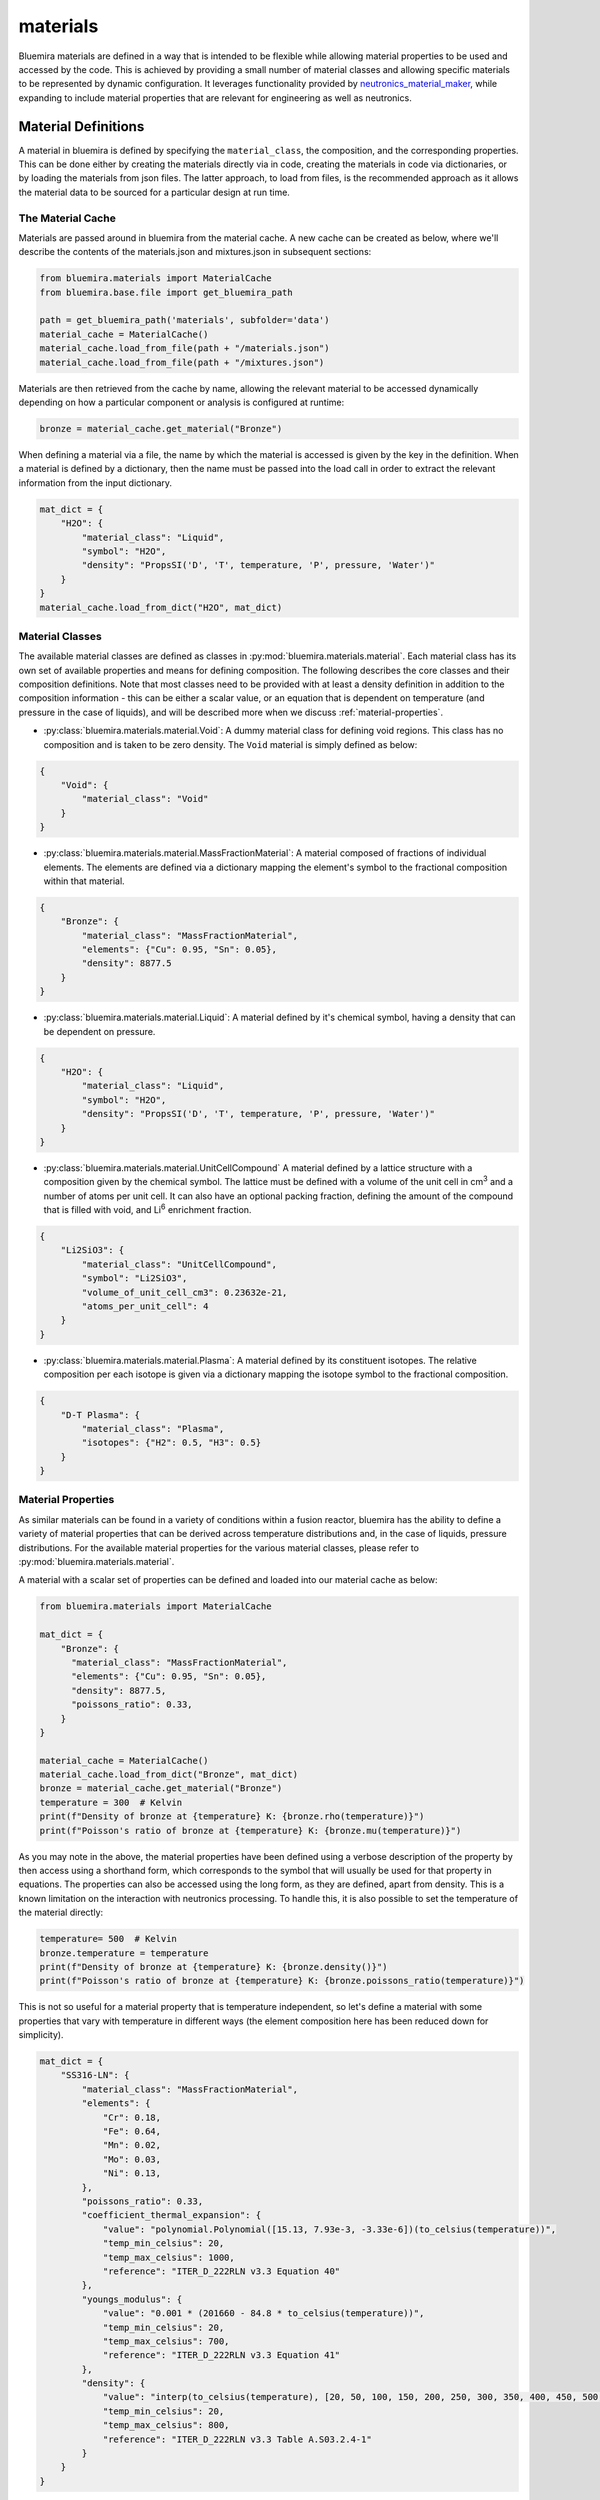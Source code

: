 materials
=========

Bluemira materials are defined in a way that is intended to be flexible while allowing
material properties to be used and accessed by the code. This is achieved by providing
a small number of material classes and allowing specific materials to be represented
by dynamic configuration. It leverages functionality provided by
`neutronics_material_maker <https://github.com/fusion-energy/neutronics_material_maker>`_,
while expanding to include material properties that are relevant for engineering as well
as neutronics.

Material Definitions
--------------------

A material in bluemira is defined by specifying the ``material_class``, the composition,
and the corresponding properties. This can be done either by creating the materials
directly via in code, creating the materials in code via dictionaries, or by loading the
materials from json files. The latter approach, to load from files, is the recommended
approach as it allows the material data to be sourced for a particular design at run
time.

The Material Cache
******************

Materials are passed around in bluemira from the material cache. A new cache can be
created as below, where we'll describe the contents of the materials.json and
mixtures.json in subsequent sections:

.. code-block:: python

    from bluemira.materials import MaterialCache
    from bluemira.base.file import get_bluemira_path

    path = get_bluemira_path('materials', subfolder='data')
    material_cache = MaterialCache()
    material_cache.load_from_file(path + "/materials.json")
    material_cache.load_from_file(path + "/mixtures.json")

Materials are then retrieved from the cache by name, allowing the relevant material to be
accessed dynamically depending on how a particular component or analysis is configured at
runtime:

.. code-block:: python

    bronze = material_cache.get_material("Bronze")

When defining a material via a file, the name by which the material is accessed is given
by the key in the definition. When a material is defined by a dictionary, then the name
must be passed into the load call in order to extract the relevant information from the
input dictionary.

.. code-block:: python

    mat_dict = {
        "H2O": {
            "material_class": "Liquid",
            "symbol": "H2O",
            "density": "PropsSI('D', 'T', temperature, 'P', pressure, 'Water')"
        }
    }
    material_cache.load_from_dict("H2O", mat_dict)

Material Classes
****************

The available material classes are defined as classes in
:py:mod:`bluemira.materials.material`. Each material class has its own set of available
properties and means for defining composition. The following describes the core classes
and their composition definitions. Note that most classes need to be provided with at
least a density definition in addition to the composition information - this can be
either a scalar value, or an equation that is dependent on temperature (and pressure in
the case of liquids), and will be described more when we discuss
:ref:`material-properties`.

- :py:class:`bluemira.materials.material.Void`: A dummy material class for defining
  void regions. This class has no composition and is taken to be zero density. The
  ``Void`` material is simply defined as below:

.. code-block:: json

    {
        "Void": {
            "material_class": "Void"
        }
    }

- :py:class:`bluemira.materials.material.MassFractionMaterial`: A material composed of
  fractions of individual elements. The elements are defined via a dictionary mapping the
  element's symbol to the fractional composition within that material.

.. code-block:: json

    {
        "Bronze": {
            "material_class": "MassFractionMaterial",
            "elements": {"Cu": 0.95, "Sn": 0.05},
            "density": 8877.5
        }
    }

- :py:class:`bluemira.materials.material.Liquid`: A material defined by it's chemical
  symbol, having a density that can be dependent on pressure.

.. code-block:: json

    {
        "H2O": {
            "material_class": "Liquid",
            "symbol": "H2O",
            "density": "PropsSI('D', 'T', temperature, 'P', pressure, 'Water')"
        }
    }

- :py:class:`bluemira.materials.material.UnitCellCompound` A material defined by a
  lattice structure with a composition given by the chemical symbol. The lattice must be
  defined with a volume of the unit cell in cm\ :sup:`3` and a number of atoms per unit
  cell. It can also have an optional packing fraction, defining the amount of the
  compound that is filled with void, and Li\ :sup:`6` enrichment fraction.

.. code-block:: json


    {
        "Li2SiO3": {
            "material_class": "UnitCellCompound",
            "symbol": "Li2SiO3",
            "volume_of_unit_cell_cm3": 0.23632e-21,
            "atoms_per_unit_cell": 4
        }
    }

- :py:class:`bluemira.materials.material.Plasma`: A material defined by its constituent
  isotopes. The relative composition per each isotope is given via a dictionary mapping
  the isotope symbol to the fractional composition.

.. code-block:: json

    {
        "D-T Plasma": {
            "material_class": "Plasma",
            "isotopes": {"H2": 0.5, "H3": 0.5}
        }
    }

.. _material-properties:

Material Properties
*******************

As similar materials can be found in a variety of conditions within a fusion reactor,
bluemira has the ability to define a variety of material properties that can be derived
across temperature distributions and, in the case of liquids, pressure distributions. For
the available material properties for the various material classes, please refer to
:py:mod:`bluemira.materials.material`.

A material with a scalar set of properties can be defined and loaded into our material
cache as below:

.. code-block:: python

    from bluemira.materials import MaterialCache

    mat_dict = {
        "Bronze": {
          "material_class": "MassFractionMaterial",
          "elements": {"Cu": 0.95, "Sn": 0.05},
          "density": 8877.5,
          "poissons_ratio": 0.33,
        }
    }

    material_cache = MaterialCache()
    material_cache.load_from_dict("Bronze", mat_dict)
    bronze = material_cache.get_material("Bronze")
    temperature = 300  # Kelvin
    print(f"Density of bronze at {temperature} K: {bronze.rho(temperature)}")
    print(f"Poisson's ratio of bronze at {temperature} K: {bronze.mu(temperature)}")

As you may note in the above, the material properties have been defined using a verbose
description of the property by then access using a shorthand form, which corresponds to
the symbol that will usually be used for that property in equations. The properties can
also be accessed using the long form, as they are defined, apart from density. This is a
known limitation on the interaction with neutronics processing. To handle this, it is
also possible to set the temperature of the material directly:

.. code-block:: python

    temperature= 500  # Kelvin
    bronze.temperature = temperature
    print(f"Density of bronze at {temperature} K: {bronze.density()}")
    print(f"Poisson's ratio of bronze at {temperature} K: {bronze.poissons_ratio(temperature)}")

This is not so useful for a material property that is temperature independent, so let's
define a material with some properties that vary with temperature in different ways (the
element composition here has been reduced down for simplicity).

.. code-block:: python

    mat_dict = {
        "SS316-LN": {
            "material_class": "MassFractionMaterial",
            "elements": {
                "Cr": 0.18,
                "Fe": 0.64,
                "Mn": 0.02,
                "Mo": 0.03,
                "Ni": 0.13,
            },
            "poissons_ratio": 0.33,
            "coefficient_thermal_expansion": {
                "value": "polynomial.Polynomial([15.13, 7.93e-3, -3.33e-6])(to_celsius(temperature))",
                "temp_min_celsius": 20,
                "temp_max_celsius": 1000,
                "reference": "ITER_D_222RLN v3.3 Equation 40"
            },
            "youngs_modulus": {
                "value": "0.001 * (201660 - 84.8 * to_celsius(temperature))",
                "temp_min_celsius": 20,
                "temp_max_celsius": 700,
                "reference": "ITER_D_222RLN v3.3 Equation 41"
            },
            "density": {
                "value": "interp(to_celsius(temperature), [20, 50, 100, 150, 200, 250, 300, 350, 400, 450, 500, 550, 600, 650, 700, 750, 800], [7930, 7919, 7899, 7879, 7858, 7837, 7815, 7793, 7770, 7747, 7724, 7701, 7677, 7654, 7630, 7606, 7582])",
                "temp_min_celsius": 20,
                "temp_max_celsius": 800,
                "reference": "ITER_D_222RLN v3.3 Table A.S03.2.4-1"
            }
        }
    }

There are a few things to pick out here:

- It is possible to use a limited set of functions dynamically in these material
  property definitions. These are derived from `asteval <https://newville.github.io/asteval/>`_,
  with the extended numpy support enabled. This lets us perform interpolations and
  define polynomial functions.
- The temperature can be defined in this dynamic functions via ``temperature`` or
  or ``to_celsius(temperature)`` to allow the functional forms to used directly in K or to be
  converted from :sup:`o`\ C.
- We have defined temperature ranges (in celsius or kelvin) over which the functional
  forms are valid.
- We have specified a reference so the source of the functional form is kept.

.. code-block:: python

    material_cache.load_from_dict("SS316-LN", mat_dict)
    steel = material_cache.get_material("SS316-LN")

    temperature = 500  # Kelvin
    print(f"Density of steel at {temperature} K: {steel.rho(temperature)}")
    print(f"CTE of steel at {temperature} K: {steel.CTE(temperature)}")
    print(f"Young's modulus of steel at {temperature} K: {steel.E(temperature)}")

    temperature = 600  # Kelvin
    print(f"Density of steel at {temperature} K: {steel.rho(temperature)}")
    print(f"CTE of steel at {temperature} K: {steel.CTE(temperature)}")
    print(f"Young's modulus of steel at {temperature} K: {steel.E(temperature)}")

Liquids can be pressurised, so have a density property that is also dependent on pressure
(in Pa).

.. code-block:: python

    mat_dict = {
        "H2O": {
            "material_class": "Liquid",
            "symbol": "H2O",
            "density": "PropsSI('D', 'T', temperature, 'P', pressure, 'Water')"
        }
    }

    material_cache.load_from_dict("H2O", mat_dict)
    water = material_cache.get_material("H2O")
    print(f"Density of water at {400} K, {10e6} Pa: {water.rho(400, 10e6)}")

Mixtures
********

It is often convenient to simplify some components that are under analysis by assuming
that they are made from homogeneous mixtures of materials. This is supported in bluemira
by the :py:class:`bluemira.materials.mixtures.HomogenisedMixture` class. Mixtures must
always be defined after materials, hence why the material and mixtures json files are
loaded separately. Mixtures do not have the material properties associated with
individual materials, but the underlying materials can be accessed for use in
calculations by taking averages of the material properties, for example.

Mixtures are defined by providing the fractional composition of the constituent materials
keyed by the names of the materials.

.. code-block:: python

    mat_dict = {
        "Steel Water 60/40": {
            "material_class": "HomogenisedMixture",
            "materials": {
                "SS316-LN": 0.6,
                "H2O": 0.4
            },
            "temperature": 293.15
        }
    }
    material_cache.load_from_dict("Steel Water 60/40", mat_dict)
    steel_water = material_cache.get_material("Steel Water 60/40")

